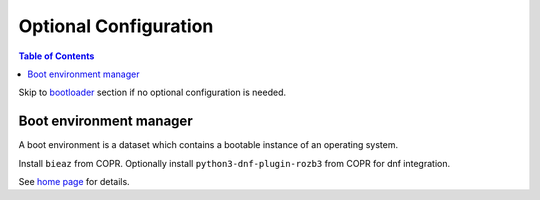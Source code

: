 .. highlight:: sh

Optional Configuration
======================

.. contents:: Table of Contents
   :local:

Skip to `bootloader <5-bootloader.html>`__ section if
no optional configuration is needed.

Boot environment manager
~~~~~~~~~~~~~~~~~~~~~~~~

A boot environment is a dataset which contains a bootable
instance of an operating system.

Install ``bieaz`` from COPR. Optionally install ``python3-dnf-plugin-rozb3`` from COPR
for dnf integration.

See `home page <https://nu8.org/pages/projects/bieaz/>`__ for details.
